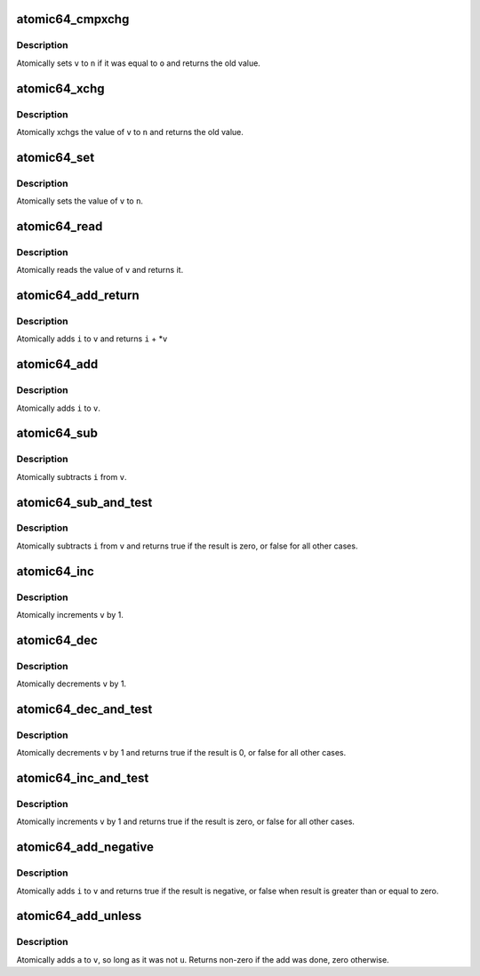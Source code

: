 .. -*- coding: utf-8; mode: rst -*-
.. src-file: arch/x86/include/asm/atomic64_32.h

.. _`atomic64_cmpxchg`:

atomic64_cmpxchg
================

.. c:function:: long long atomic64_cmpxchg(atomic64_t *v, long long o, long long n)

    cmpxchg atomic64 variable

    :param atomic64_t \*v:
        pointer to type atomic64_t

    :param long long o:
        expected value

    :param long long n:
        new value

.. _`atomic64_cmpxchg.description`:

Description
-----------

Atomically sets \ ``v``\  to \ ``n``\  if it was equal to \ ``o``\  and returns
the old value.

.. _`atomic64_xchg`:

atomic64_xchg
=============

.. c:function:: long long atomic64_xchg(atomic64_t *v, long long n)

    xchg atomic64 variable

    :param atomic64_t \*v:
        pointer to type atomic64_t

    :param long long n:
        value to assign

.. _`atomic64_xchg.description`:

Description
-----------

Atomically xchgs the value of \ ``v``\  to \ ``n``\  and returns
the old value.

.. _`atomic64_set`:

atomic64_set
============

.. c:function:: void atomic64_set(atomic64_t *v, long long i)

    set atomic64 variable

    :param atomic64_t \*v:
        pointer to type atomic64_t

    :param long long i:
        value to assign

.. _`atomic64_set.description`:

Description
-----------

Atomically sets the value of \ ``v``\  to \ ``n``\ .

.. _`atomic64_read`:

atomic64_read
=============

.. c:function:: long long atomic64_read(const atomic64_t *v)

    read atomic64 variable

    :param const atomic64_t \*v:
        pointer to type atomic64_t

.. _`atomic64_read.description`:

Description
-----------

Atomically reads the value of \ ``v``\  and returns it.

.. _`atomic64_add_return`:

atomic64_add_return
===================

.. c:function:: long long atomic64_add_return(long long i, atomic64_t *v)

    add and return

    :param long long i:
        integer value to add

    :param atomic64_t \*v:
        pointer to type atomic64_t

.. _`atomic64_add_return.description`:

Description
-----------

Atomically adds \ ``i``\  to \ ``v``\  and returns \ ``i``\  + \*\ ``v``\ 

.. _`atomic64_add`:

atomic64_add
============

.. c:function:: long long atomic64_add(long long i, atomic64_t *v)

    add integer to atomic64 variable

    :param long long i:
        integer value to add

    :param atomic64_t \*v:
        pointer to type atomic64_t

.. _`atomic64_add.description`:

Description
-----------

Atomically adds \ ``i``\  to \ ``v``\ .

.. _`atomic64_sub`:

atomic64_sub
============

.. c:function:: long long atomic64_sub(long long i, atomic64_t *v)

    subtract the atomic64 variable

    :param long long i:
        integer value to subtract

    :param atomic64_t \*v:
        pointer to type atomic64_t

.. _`atomic64_sub.description`:

Description
-----------

Atomically subtracts \ ``i``\  from \ ``v``\ .

.. _`atomic64_sub_and_test`:

atomic64_sub_and_test
=====================

.. c:function:: int atomic64_sub_and_test(long long i, atomic64_t *v)

    subtract value from variable and test result

    :param long long i:
        integer value to subtract

    :param atomic64_t \*v:
        pointer to type atomic64_t

.. _`atomic64_sub_and_test.description`:

Description
-----------

Atomically subtracts \ ``i``\  from \ ``v``\  and returns
true if the result is zero, or false for all
other cases.

.. _`atomic64_inc`:

atomic64_inc
============

.. c:function:: void atomic64_inc(atomic64_t *v)

    increment atomic64 variable

    :param atomic64_t \*v:
        pointer to type atomic64_t

.. _`atomic64_inc.description`:

Description
-----------

Atomically increments \ ``v``\  by 1.

.. _`atomic64_dec`:

atomic64_dec
============

.. c:function:: void atomic64_dec(atomic64_t *v)

    decrement atomic64 variable

    :param atomic64_t \*v:
        pointer to type atomic64_t

.. _`atomic64_dec.description`:

Description
-----------

Atomically decrements \ ``v``\  by 1.

.. _`atomic64_dec_and_test`:

atomic64_dec_and_test
=====================

.. c:function:: int atomic64_dec_and_test(atomic64_t *v)

    decrement and test

    :param atomic64_t \*v:
        pointer to type atomic64_t

.. _`atomic64_dec_and_test.description`:

Description
-----------

Atomically decrements \ ``v``\  by 1 and
returns true if the result is 0, or false for all other
cases.

.. _`atomic64_inc_and_test`:

atomic64_inc_and_test
=====================

.. c:function:: int atomic64_inc_and_test(atomic64_t *v)

    increment and test

    :param atomic64_t \*v:
        pointer to type atomic64_t

.. _`atomic64_inc_and_test.description`:

Description
-----------

Atomically increments \ ``v``\  by 1
and returns true if the result is zero, or false for all
other cases.

.. _`atomic64_add_negative`:

atomic64_add_negative
=====================

.. c:function:: int atomic64_add_negative(long long i, atomic64_t *v)

    add and test if negative

    :param long long i:
        integer value to add

    :param atomic64_t \*v:
        pointer to type atomic64_t

.. _`atomic64_add_negative.description`:

Description
-----------

Atomically adds \ ``i``\  to \ ``v``\  and returns true
if the result is negative, or false when
result is greater than or equal to zero.

.. _`atomic64_add_unless`:

atomic64_add_unless
===================

.. c:function:: int atomic64_add_unless(atomic64_t *v, long long a, long long u)

    add unless the number is a given value

    :param atomic64_t \*v:
        pointer of type atomic64_t

    :param long long a:
        the amount to add to v...

    :param long long u:
        ...unless v is equal to u.

.. _`atomic64_add_unless.description`:

Description
-----------

Atomically adds \ ``a``\  to \ ``v``\ , so long as it was not \ ``u``\ .
Returns non-zero if the add was done, zero otherwise.

.. This file was automatic generated / don't edit.

